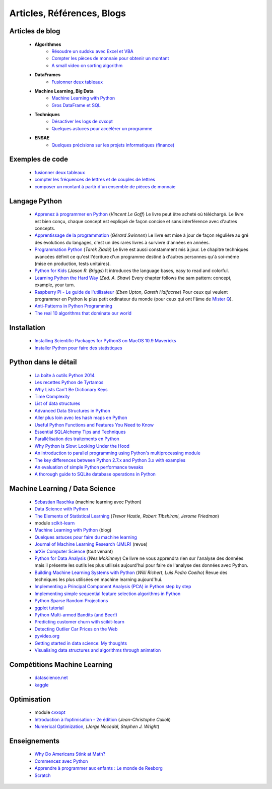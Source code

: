 ﻿
.. _l-biblio:


Articles, Références, Blogs
===========================


Articles de blog
----------------

    * **Algorithmes**
        * `Résoudre un sudoku avec Excel et VBA <http://www.xavierdupre.fr/blog/2014-02-08_nojs.html>`_
        * `Compter les pièces de monnaie pour obtenir un montant <http://www.xavierdupre.fr/blog/2013-11-09_nojs.html>`_
        * `A small video on sorting algorithm <http://www.xavierdupre.fr/blog/2014-04-04_nojs.html>`_
    * **DataFrames**
        * `Fusionner deux tableaux <http://www.xavierdupre.fr/blog/2013-11-21_nojs.html>`_
    * **Machine Learning, Big Data**
        * `Machine Learning with Python <http://www.xavierdupre.fr/blog/2013-08-10_nojs.html>`_
        * `Gros DataFrame et SQL <http://www.xavierdupre.fr/blog/2014-07-19_nojs.html>`_
    * **Techniques**
        * `Désactiver les logs de cvxopt <http://www.xavierdupre.fr/blog/2014-04-16_nojs.html>`_
        * `Quelques astuces pour accélérer un programme <http://www.xavierdupre.fr/blog/2014-04-12_nojs.html>`_
    * **ENSAE**
        * `Quelques précisions sur les projets informatiques (finance) <http://www.xavierdupre.fr/blog/2014-04-05_nojs.html>`_
    
Exemples de code
----------------

    * `fusionner deux tableaux <http://www.xavierdupre.fr/blog/2013-11-21_nojs.html>`_
    * `compter les fréquences de lettres et de couples de lettres <http://www.xavierdupre.fr/blog/2013-11-08_nojs.html>`_
    * `composer un montant à partir d'un ensemble de pièces de monnaie <http://www.xavierdupre.fr/blog/2013-11-09_nojs.html>`_
       
Langage Python
--------------

    * `Apprenez à programmer en Python <http://www.siteduzero.com/informatique/tutoriels/apprenez-a-programmer-en-python>`_ (*Vincent Le Goff*) Le livre peut être acheté où téléchargé. Le livre est bien conçu, chaque concept est expliqué de façon concise et sans interférence avec d'autres concepts. 
    * `Apprentissage de la programmation <http://inforef.be/swi/python.htm>`_ (*Gérard Swinnen*) Le livre est mise à jour de façon régulière au gré des évolutions du langages, c'est un des rares livres à survivre d'années en années.
    * `Programmation Python <http://www.editions-eyrolles.com/Livre/9782212124835/>`_ (*Tarek Ziadé*) Le livre est aussi constamment mis à jour. Le chapitre techniques avancées définit ce qu'est l'écriture d'un programme destiné à d'autres personnes qu'à soi-même (mise en production, tests unitaires). 
    * `Python for Kids <http://shop.oreilly.com/product/9781593274078.do>`_ (*Jason R. Briggs*) It introduces the language bases, easy to read and colorful. 
    * `Learning Python the Hard Way <http://learnpythonthehardway.org/book/>`_ (*Zed. A. Shaw*) Every chapter follows the sam pattern: concept, example, your turn. 
    * `Raspberry Pi - Le guide de l'utilisateur <http://www.pearson.fr/livre/?GCOI=27440100230510>`_ (*Eben Upton*, *Gareth Halfacree*) Pour ceux qui veulent programmer en Python le plus petit ordinateur du monde (pour ceux qui ont l'âme de `Mister Q <https://fr.wikipedia.org/wiki/Q_%28James_Bond%29>`_).
    * `Anti-Patterns in Python Programming <http://lignos.org/py_antipatterns/>`_
    * `The real 10 algorithms that dominate our world <https://medium.com/@_marcos_otero/the-real-10-algorithms-that-dominate-our-world-e95fa9f16c04>`_
      
Installation
------------

    * `Installing Scientific Packages for Python3 on MacOS 10.9 Mavericks <http://sebastianraschka.com/Articles/2014_install_python_sci_pkgs.html>`_
    * `Installer Python pour faire des statistiques <http://www.xavierdupre.fr/blog/2014-02-26_nojs.html>`_

Python dans le détail
---------------------

    * `La boîte à outils Python 2014 <http://www.hautefeuille.eu/python-tools-2014.html>`_
    * `Les recettes Python de Tyrtamos <http://python.jpvweb.com/mesrecettespython/doku.php?id=Sommaire>`_
    * `Why Lists Can't Be Dictionary Keys <https://wiki.python.org/moin/DictionaryKeys>`_
    * `Time Complexity <https://wiki.python.org/moin/TimeComplexity>`_
    * `List of data structures <http://en.wikipedia.org/wiki/List_of_data_structures>`_
    * `Advanced Data Structures in Python <http://pypix.com/python/advanced-data-structures-python/>`_
    * `Aller plus loin avec les hash maps en Python <http://sametmax.com/aller-plus-loin-avec-les-hash-maps-en-python/>`_
    * `Useful Python Functions and Features You Need to Know <http://pypix.com/tools-and-tips/python-functions/?utm_content=buffer2e408&utm_source=buffer&utm_medium=twitter&utm_campaign=Buffer>`_
    * `Essential SQLAlchemy Tips and Techniques <http://pypix.com/tools-and-tips/essential-sqlalchemy/>`_
    * `Parallélisation des traitements en Python <http://www.hautefeuille.eu/python-parallelism-multiprocessing.html>`_
    * `Why Python is Slow: Looking Under the Hood <http://jakevdp.github.io/blog/2014/05/09/why-python-is-slow/>`_
    * `An introduction to parallel programming using Python's multiprocessing module <http://sebastianraschka.com/Articles/2014_multiprocessing_intro.html>`_
    * `The key differences between Python 2.7.x and Python 3.x with examples <http://sebastianraschka.com/Articles/2014_python_2_3_key_diff.html>`_
    * `An evaluation of simple Python performance tweaks <http://sebastianraschka.com/Articles/2014_python_performance_tweaks.html>`_
    * `A thorough guide to SQLite database operations in Python <http://sebastianraschka.com/Articles/2014_sqlite_in_python_tutorial.html>`_


Machine Learning / Data Science
-------------------------------

    * `Sebastian Raschka <http://sebastianraschka.com/articles.html>`_ (machine learning avec Python)
    * `Data Science with Python <http://blog.yhathq.com/posts/data-science-in-python-tutorial.html>`_
    * `The Elements of Statistical Learning <http://statweb.stanford.edu/~tibs/ElemStatLearn/>`_ (*Trevor Hastie*, *Robert Tibshirani*, *Jerome Friedman*)
    * module `scikit-learn <http://scikit-learn.org/stable/>`_
    * `Machine Learning with Python <http://www.xavierdupre.fr/blog/2013-08-10_nojs.html>`_ (blog)
    * `Quelques astuces pour faire du machine learning <http://www.xavierdupre.fr/blog/2014-03-28_nojs.html>`_
    * `Journal of Machine Learning Research (JMLR) <http://jmlr.org/>`_ (revue)
    * `arXiv Computer Science <http://arxiv.org/archive/cs>`_ (tout venant)
    * `Python for Data Analysis <http://shop.oreilly.com/product/0636920023784.do>`_ (*Wes McKinney*) Ce livre ne vous apprendra rien sur l'analyse des données mais il présente les outils les plus utilisés aujourd'hui pour faire de l'analyse des données avec Python. 
    * `Building Machine Learning Systems with Python <http://www.packtpub.com/building-machine-learning-systems-with-python/book>`_ (*Willi Richert*, *Luis Pedro Coelho*) Revue des techniques les plus utilisées en machine learning aujourd'hui. 
    * `Implementing a Principal Component Analysis (PCA) in Python step by step <http://sebastianraschka.com/Articles/2014_pca_step_by_step.html>`_
    * `Implementing simple sequential feature selection algorithms in Python <http://sebastianraschka.com/Articles/2014_sequential_sel_algos.html>`_
    * `Python Sparse Random Projections <http://blog.yhathq.com/posts/sparse-random-projections.html>`_
    * `ggplot tutorial <http://blog.yhathq.com/posts/facebook-ggplot-tutorial.html>`_
    * `Python Multi-armed Bandits (and Beer!) <http://blog.yhathq.com/posts/the-beer-bandit.html>`_
    * `Predicting customer churn with scikit-learn <http://blog.yhathq.com/posts/predicting-customer-churn-with-sklearn.html>`_
    * `Detecting Outlier Car Prices on the Web <http://blog.yhathq.com/posts/detecting-outlier-car-prices-on-the-web.html>`_
    * `pyvideo.org <http://pyvideo.org/>`_
    * `Getting started in data science: My thoughts <http://treycausey.com/getting_started.html>`_
    * `Visualising data structures and algorithms through animation <http://www.comp.nus.edu.sg/~stevenha/visualization/index.html>`_
    
Compétitions Machine Learning
-----------------------------
    
    * `datascience.net <http://www.datascience.net/fr/home/>`_
    * `kaggle <https://www.kaggle.com/>`_
    
    
Optimisation
------------

    * module `cvxopt <http://cvxopt.org/>`_
    * `Introduction à l’optimisation - 2e édition <http://www.editions-ellipses.fr/product_info.php?products_id=8830>`_ (*Jean-Christophe Culioli*)
    * `Numerical Optimization <http://www.ece.northwestern.edu/~nocedal/book/num-opt.html>`_, (*Jorge Nocedal, Stephen J. Wright*)
    
    
Enseignements
-------------

    * `Why Do Americans Stink at Math? <http://www.nytimes.com/2014/07/27/magazine/why-do-americans-stink-at-math.html>`_
    * `Commencez avec Python <http://www.xavierdupre.fr/blog/2014-06-04_nojs.html>`_
    * `Apprendre à programmer aux enfants : Le monde de Reeborg <http://www.xavierdupre.fr/blog/2014-07-12_nojs.html>`_
    * `Scratch <http://scratch.mit.edu/>`_